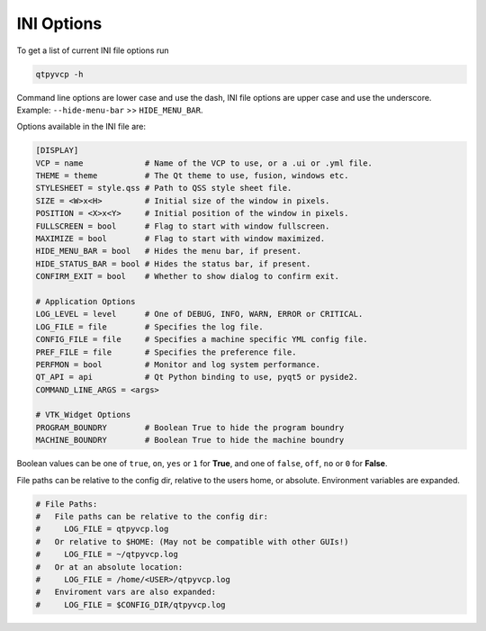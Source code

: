 ===========
INI Options
===========

To get a list of current INI file options run

.. code-block:: bash

    qtpyvcp -h

Command line options are lower case and use the dash, INI file options are upper
case and use the underscore. Example: ``--hide-menu-bar`` >> ``HIDE_MENU_BAR``.

Options available in the INI file are:

.. code-block:: ini

    [DISPLAY]
    VCP = name             # Name of the VCP to use, or a .ui or .yml file.
    THEME = theme          # The Qt theme to use, fusion, windows etc.
    STYLESHEET = style.qss # Path to QSS style sheet file.
    SIZE = <W>x<H>         # Initial size of the window in pixels.
    POSITION = <X>x<Y>     # Initial position of the window in pixels.
    FULLSCREEN = bool      # Flag to start with window fullscreen.
    MAXIMIZE = bool        # Flag to start with window maximized.
    HIDE_MENU_BAR = bool   # Hides the menu bar, if present.
    HIDE_STATUS_BAR = bool # Hides the status bar, if present.
    CONFIRM_EXIT = bool    # Whether to show dialog to confirm exit.

    # Application Options
    LOG_LEVEL = level      # One of DEBUG, INFO, WARN, ERROR or CRITICAL.
    LOG_FILE = file        # Specifies the log file.
    CONFIG_FILE = file     # Specifies a machine specific YML config file.
    PREF_FILE = file       # Specifies the preference file.
    PERFMON = bool         # Monitor and log system performance.
    QT_API = api           # Qt Python binding to use, pyqt5 or pyside2.
    COMMAND_LINE_ARGS = <args>

    # VTK_Widget Options
    PROGRAM_BOUNDRY        # Boolean True to hide the program boundry
    MACHINE_BOUNDRY        # Boolean True to hide the machine boundry


Boolean values can be one of ``true``, ``on``, ``yes`` or ``1`` for **True**,
and one of ``false``, ``off``, ``no`` or ``0`` for **False**.

File paths can be relative to the config dir, relative to the users home, or
absolute. Environment variables are expanded.

.. code-block:: ini

    # File Paths:
    #   File paths can be relative to the config dir:
    #     LOG_FILE = qtpyvcp.log
    #   Or relative to $HOME: (May not be compatible with other GUIs!)
    #     LOG_FILE = ~/qtpyvcp.log
    #   Or at an absolute location:
    #     LOG_FILE = /home/<USER>/qtpyvcp.log
    #   Enviroment vars are also expanded:
    #     LOG_FILE = $CONFIG_DIR/qtpyvcp.log
